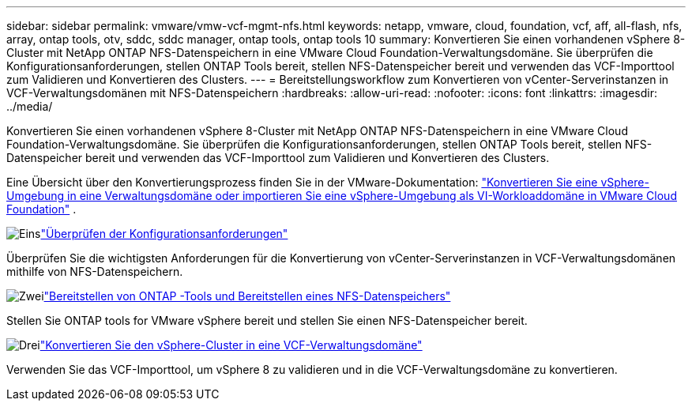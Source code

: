---
sidebar: sidebar 
permalink: vmware/vmw-vcf-mgmt-nfs.html 
keywords: netapp, vmware, cloud, foundation, vcf, aff, all-flash, nfs, array, ontap tools, otv, sddc, sddc manager, ontap tools, ontap tools 10 
summary: Konvertieren Sie einen vorhandenen vSphere 8-Cluster mit NetApp ONTAP NFS-Datenspeichern in eine VMware Cloud Foundation-Verwaltungsdomäne.  Sie überprüfen die Konfigurationsanforderungen, stellen ONTAP Tools bereit, stellen NFS-Datenspeicher bereit und verwenden das VCF-Importtool zum Validieren und Konvertieren des Clusters. 
---
= Bereitstellungsworkflow zum Konvertieren von vCenter-Serverinstanzen in VCF-Verwaltungsdomänen mit NFS-Datenspeichern
:hardbreaks:
:allow-uri-read: 
:nofooter: 
:icons: font
:linkattrs: 
:imagesdir: ../media/


[role="lead"]
Konvertieren Sie einen vorhandenen vSphere 8-Cluster mit NetApp ONTAP NFS-Datenspeichern in eine VMware Cloud Foundation-Verwaltungsdomäne.  Sie überprüfen die Konfigurationsanforderungen, stellen ONTAP Tools bereit, stellen NFS-Datenspeicher bereit und verwenden das VCF-Importtool zum Validieren und Konvertieren des Clusters.

Eine Übersicht über den Konvertierungsprozess finden Sie in der VMware-Dokumentation: https://techdocs.broadcom.com/us/en/vmware-cis/vcf/vcf-5-2-and-earlier/5-2/map-for-administering-vcf-5-2/importing-existing-vsphere-environments-admin/convert-or-import-a-vsphere-environment-into-vmware-cloud-foundation-admin.html["Konvertieren Sie eine vSphere-Umgebung in eine Verwaltungsdomäne oder importieren Sie eine vSphere-Umgebung als VI-Workloaddomäne in VMware Cloud Foundation"] .

.image:https://raw.githubusercontent.com/NetAppDocs/common/main/media/number-1.png["Eins"]link:vmw-vcf-mgmt-nfs-requirements.html["Überprüfen der Konfigurationsanforderungen"]
[role="quick-margin-para"]
Überprüfen Sie die wichtigsten Anforderungen für die Konvertierung von vCenter-Serverinstanzen in VCF-Verwaltungsdomänen mithilfe von NFS-Datenspeichern.

.image:https://raw.githubusercontent.com/NetAppDocs/common/main/media/number-2.png["Zwei"]link:vmw-vcf-mgmt-nfs-deploy.html["Bereitstellen von ONTAP -Tools und Bereitstellen eines NFS-Datenspeichers"]
[role="quick-margin-para"]
Stellen Sie ONTAP tools for VMware vSphere bereit und stellen Sie einen NFS-Datenspeicher bereit.

.image:https://raw.githubusercontent.com/NetAppDocs/common/main/media/number-3.png["Drei"]link:vmw-vcf-mgmt-nfs-conversion.html["Konvertieren Sie den vSphere-Cluster in eine VCF-Verwaltungsdomäne"]
[role="quick-margin-para"]
Verwenden Sie das VCF-Importtool, um vSphere 8 zu validieren und in die VCF-Verwaltungsdomäne zu konvertieren.
